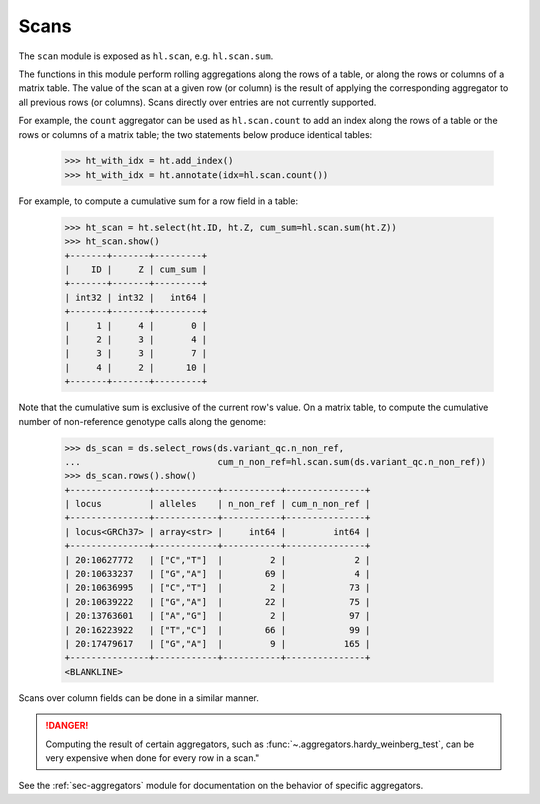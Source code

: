 .. _sec-scan:

Scans
===========

The ``scan`` module is exposed as ``hl.scan``, e.g. ``hl.scan.sum``.

The functions in this module perform rolling aggregations along the rows of a
table, or along the rows or columns of a matrix table. The value of the scan at
a given row (or column) is the result of applying the corresponding aggregator
to all previous rows (or columns). Scans directly over entries are not currently
supported.

For example, the ``count`` aggregator can be used as ``hl.scan.count`` to add an
index along the rows of a table or the rows or columns of a matrix table; the
two statements below produce identical tables:

    >>> ht_with_idx = ht.add_index()
    >>> ht_with_idx = ht.annotate(idx=hl.scan.count())

For example, to compute a cumulative sum for a row field in a table:

    >>> ht_scan = ht.select(ht.ID, ht.Z, cum_sum=hl.scan.sum(ht.Z))
    >>> ht_scan.show()
    +-------+-------+---------+
    |    ID |     Z | cum_sum |
    +-------+-------+---------+
    | int32 | int32 |   int64 |
    +-------+-------+---------+
    |     1 |     4 |       0 |
    |     2 |     3 |       4 |
    |     3 |     3 |       7 |
    |     4 |     2 |      10 |
    +-------+-------+---------+

Note that the cumulative sum is exclusive of the current row's value. On a
matrix table, to compute the cumulative number of non-reference genotype calls
along the genome:

    >>> ds_scan = ds.select_rows(ds.variant_qc.n_non_ref,
    ...                          cum_n_non_ref=hl.scan.sum(ds.variant_qc.n_non_ref))
    >>> ds_scan.rows().show()
    +---------------+------------+-----------+---------------+
    | locus         | alleles    | n_non_ref | cum_n_non_ref |
    +---------------+------------+-----------+---------------+
    | locus<GRCh37> | array<str> |     int64 |         int64 |
    +---------------+------------+-----------+---------------+
    | 20:10627772   | ["C","T"]  |         2 |             2 |
    | 20:10633237   | ["G","A"]  |        69 |             4 |
    | 20:10636995   | ["C","T"]  |         2 |            73 |
    | 20:10639222   | ["G","A"]  |        22 |            75 |
    | 20:13763601   | ["A","G"]  |         2 |            97 |
    | 20:16223922   | ["T","C"]  |        66 |            99 |
    | 20:17479617   | ["G","A"]  |         9 |           165 |
    +---------------+------------+-----------+---------------+
    <BLANKLINE>

Scans over column fields can be done in a similar manner.

.. DANGER::

    Computing the result of certain aggregators, such as
    :func:`~.aggregators.hardy_weinberg_test`, can be very expensive when done
    for every row in a scan."

See the :ref:`sec-aggregators` module for documentation on the behavior
of specific aggregators.
